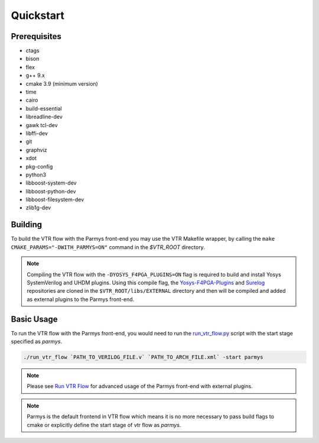 .. _quickstart:

Quickstart
==========

Prerequisites
-------------

* ctags
* bison
* flex
* g++ 9.x
* cmake 3.9 (minimum version)
* time
* cairo
* build-essential
* libreadline-dev
* gawk tcl-dev
* libffi-dev 
* git
* graphviz
* xdot
* pkg-config
* python3
* libboost-system-dev
* libboost-python-dev
* libboost-filesystem-dev 
* zlib1g-dev

Building
--------

To build the VTR flow with the Parmys front-end you may use the VTR Makefile wrapper, by calling the ``make CMAKE_PARAMS="-DWITH_PARMYS=ON"`` command in the `$VTR_ROOT` directory.

.. note::

    Compiling the VTR flow with the ``-DYOSYS_F4PGA_PLUGINS=ON`` flag is required to build and install Yosys SystemVerilog and UHDM plugins.
    Using this compile flag, the `Yosys-F4PGA-Plugins <https://github.com/chipsalliance/yosys-f4pga-plugins>`_ and `Surelog <https://github.com/chipsalliance/Surelog>`_ repositories are cloned in the ``$VTR_ROOT/libs/EXTERNAL`` directory and then will be compiled and added as external plugins to the Parmys front-end.

Basic Usage
-----------

To run the VTR flow with the Parmys front-end, you would need to run the `run_vtr_flow.py <https://github.com/verilog-to-routing/vtr-verilog-to-routing/blob/master/vtr_flow/scripts/run_vtr_flow.py>`_ script with the start stage specified as `parmys`.

.. code-block:: bash

    ./run_vtr_flow `PATH_TO_VERILOG_FILE.v` `PATH_TO_ARCH_FILE.xml` -start parmys

.. note::

    Please see `Run VTR Flow <https://docs.verilogtorouting.org/en/latest/vtr/run_vtr_flow/#advanced-usage>`_ for advanced usage of the Parmys front-end with external plugins.

.. note::

    Parmys is the default frontend in VTR flow which means it is no more necessary to pass build flags to cmake or explicitly define the start stage of vtr flow as `parmys`.
